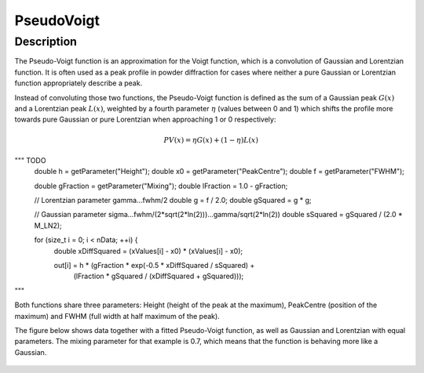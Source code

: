 .. _func-PseudoVoigt:

===========
PseudoVoigt
===========

.. index:: PseudoVoigt

Description
-----------

The Pseudo-Voigt function is an approximation for the Voigt function, which is a convolution of Gaussian and Lorentzian function. It is often used as a peak profile in powder diffraction for cases where neither a pure Gaussian or Lorentzian function appropriately describe a peak.

Instead of convoluting those two functions, the Pseudo-Voigt function is defined as the sum of a Gaussian peak :math:`G(x)` and a Lorentzian peak :math:`L(x)`, weighted by a fourth parameter :math:`\eta` (values between 0 and 1) which shifts the profile more towards pure Gaussian or pure Lorentzian when approaching 1 or 0 respectively:

.. math:: PV(x) = \eta G(x) + (1 - \eta)L(x)

"""  TODO
  double h = getParameter("Height");
  double x0 = getParameter("PeakCentre");
  double f = getParameter("FWHM");

  double gFraction = getParameter("Mixing");
  double lFraction = 1.0 - gFraction;

  // Lorentzian parameter gamma...fwhm/2
  double g = f / 2.0;
  double gSquared = g * g;

  // Gaussian parameter sigma...fwhm/(2*sqrt(2*ln(2)))...gamma/sqrt(2*ln(2))
  double sSquared = gSquared / (2.0 * M_LN2);

  for (size_t i = 0; i < nData; ++i) {
    double xDiffSquared = (xValues[i] - x0) * (xValues[i] - x0);

    out[i] = h * (gFraction * exp(-0.5 * xDiffSquared / sSquared) +
                  (lFraction * gSquared / (xDiffSquared + gSquared)));

"""

Both functions share three parameters: Height (height of the peak at the maximum), PeakCentre (position of the maximum) and FWHM (full width at half maximum of the peak).

The figure below shows data together with a fitted Pseudo-Voigt function, as well as Gaussian and Lorentzian with equal parameters. The mixing parameter for that example is 0.7, which means that the function is behaving more like a Gaussian.

.. figure:: /images/PseudoVoigt.png
   :alt: Comparison of Pseudo-Voigt function with Gaussian and Lorentzian profiles.

.. attributes::

.. properties::

.. categories::

.. sourcelink::
